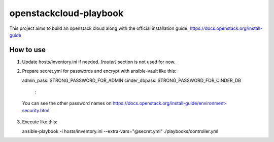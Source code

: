 openstackcloud-playbook
=======================

This project aims to build an openstack cloud along with the official
installation guide. https://docs.openstack.org/install-guide

How to use
----------

1. Update hosts/inventory.ini if needed. `[router]` section is not used
   for now.
2. Prepare secret.yml for passwords and encrypt with ansible-vault like this::

   admin_pass: STRONG_PASSWORD_FOR_ADMIN
   cinder_dbpass: STRONG_PASSWORD_FOR_CINDER_DB
    :

  You can see the other password names on
  https://docs.openstack.org/install-guide/environment-security.html

3. Execute like this::

   ansible-playbook -i hosts/inventory.ini --extra-vars="@secret.yml" ./playbooks/controller.yml
